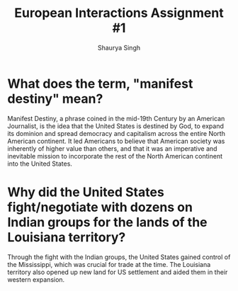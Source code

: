 #+title: European Interactions Assignment #1
#+author: Shaurya Singh
#+startup: fold
#+options: toc:nil
#+latex_class: cb-doc

* What does the term, "manifest destiny" mean?
Manifest Destiny, a phrase coined in the mid-19th Century by an American
Journalist, is the idea that the United States is destined by God, to expand its
dominion and spread democracy and capitalism across the entire North American
continent. It led Americans to believe that American society was inherently of
higher value than others, and that it was an imperative and inevitable mission
to incorporate the rest of the North American continent into the United States.

* Why did the United States fight/negotiate with dozens on Indian groups for the lands of the Louisiana territory?
Through the fight with the Indian groups, the United States gained control of
the Mississippi, which was crucial for trade at the time. The Louisiana
territory also opened up new land for US settlement and aided them in their
western expansion.
